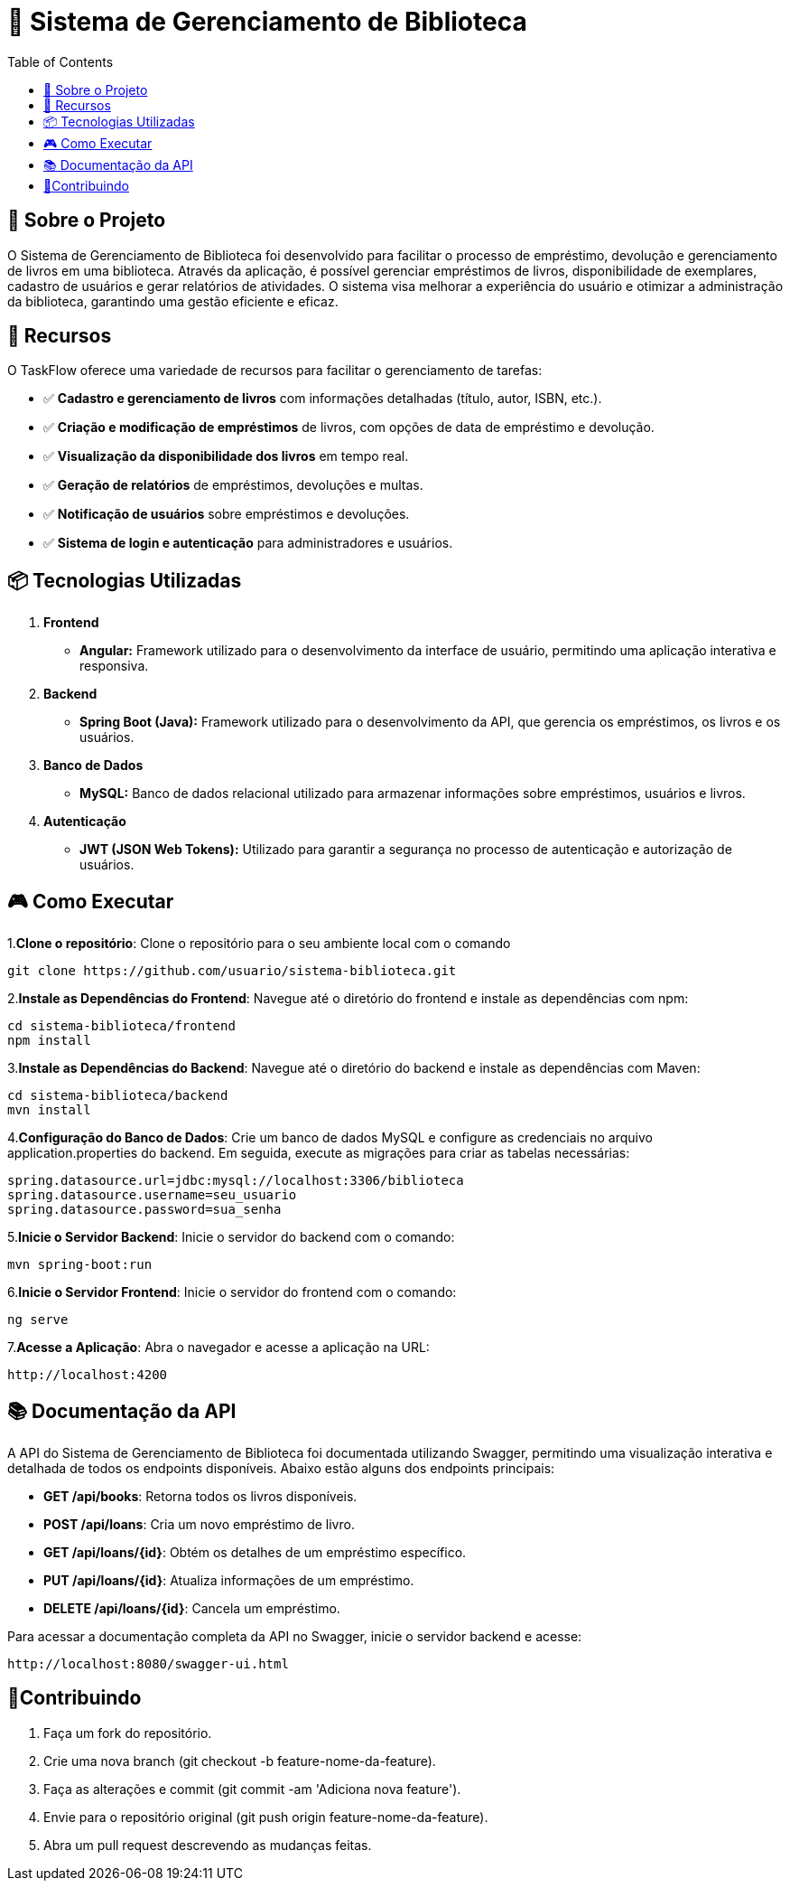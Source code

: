= 📕 Sistema de Gerenciamento de Biblioteca
:icons: font
:toc: left
:toclevels: 2

== 🎯 Sobre o Projeto
O Sistema de Gerenciamento de Biblioteca foi desenvolvido para facilitar o processo de empréstimo, devolução e gerenciamento de livros em uma biblioteca. Através da aplicação, é possível gerenciar empréstimos de livros, disponibilidade de exemplares, cadastro de usuários e gerar relatórios de atividades. O sistema visa melhorar a experiência do usuário e otimizar a administração da biblioteca, garantindo uma gestão eficiente e eficaz.

== 🚀 Recursos
O TaskFlow oferece uma variedade de recursos para facilitar o gerenciamento de tarefas:

* ✅ **Cadastro e gerenciamento de livros** com informações detalhadas (título, autor, ISBN, etc.).
* ✅ **Criação e modificação de empréstimos** de livros, com opções de data de empréstimo e devolução.
* ✅ **Visualização da disponibilidade dos livros** em tempo real.
* ✅ **Geração de relatórios** de empréstimos, devoluções e multas.
* ✅ **Notificação de usuários** sobre empréstimos e devoluções.
* ✅ **Sistema de login e autenticação** para administradores e usuários.

== 📦 Tecnologias Utilizadas

1. **Frontend**
* **Angular:** Framework utilizado para o desenvolvimento da interface de usuário, permitindo uma aplicação interativa e responsiva.
2. **Backend**
* **Spring Boot (Java):** Framework utilizado para o desenvolvimento da API, que gerencia os empréstimos, os livros e os usuários.
3. **Banco de Dados**
* **MySQL:** Banco de dados relacional utilizado para armazenar informações sobre empréstimos, usuários e livros.
4. **Autenticação**
* **JWT (JSON Web Tokens):** Utilizado para garantir a segurança no processo de autenticação e autorização de usuários.

== 🎮 Como Executar
1.**Clone o repositório**:
Clone o repositório para o seu ambiente local com o comando

[source,sh]

----
git clone https://github.com/usuario/sistema-biblioteca.git
----

2.**Instale as Dependências do Frontend**:
Navegue até o diretório do frontend e instale as dependências com npm:

[source,sh]

----

cd sistema-biblioteca/frontend
npm install

----

3.**Instale as Dependências do Backend**:
Navegue até o diretório do backend e instale as dependências com Maven:

[source,sh]

----

cd sistema-biblioteca/backend
mvn install

----

4.**Configuração do Banco de Dados**:
Crie um banco de dados MySQL e configure as credenciais no arquivo application.properties do backend. Em seguida, execute as migrações para criar as tabelas necessárias:

[source,sh]

----

spring.datasource.url=jdbc:mysql://localhost:3306/biblioteca
spring.datasource.username=seu_usuario
spring.datasource.password=sua_senha

----

5.**Inicie o Servidor Backend**:
Inicie o servidor do backend com o comando:

[source,sh]

----

mvn spring-boot:run

----


6.**Inicie o Servidor Frontend**:
Inicie o servidor do frontend com o comando:

[source,sh]

----

ng serve

----

7.**Acesse a Aplicação**:
Abra o navegador e acesse a aplicação na URL: 

[source,sh]

----

http://localhost:4200

----

== 📚 Documentação da API

A API do Sistema de Gerenciamento de Biblioteca foi documentada utilizando Swagger, permitindo uma visualização interativa e detalhada de todos os endpoints disponíveis. Abaixo estão alguns dos endpoints principais:

* *GET /api/books*: Retorna todos os livros disponíveis.
* *POST /api/loans*: Cria um novo empréstimo de livro.
* *GET /api/loans/{id}*: Obtém os detalhes de um empréstimo específico.
* *PUT /api/loans/{id}*: Atualiza informações de um empréstimo.
* *DELETE /api/loans/{id}*: Cancela um empréstimo.

Para acessar a documentação completa da API no Swagger, inicie o servidor backend e acesse:

[source,sh]

----

http://localhost:8080/swagger-ui.html

----

== 🤝Contribuindo

1. Faça um fork do repositório.
2. Crie uma nova branch (git checkout -b feature-nome-da-feature).
3. Faça as alterações e commit (git commit -am 'Adiciona nova feature').
4. Envie para o repositório original (git push origin feature-nome-da-feature).
5. Abra um pull request descrevendo as mudanças feitas.






